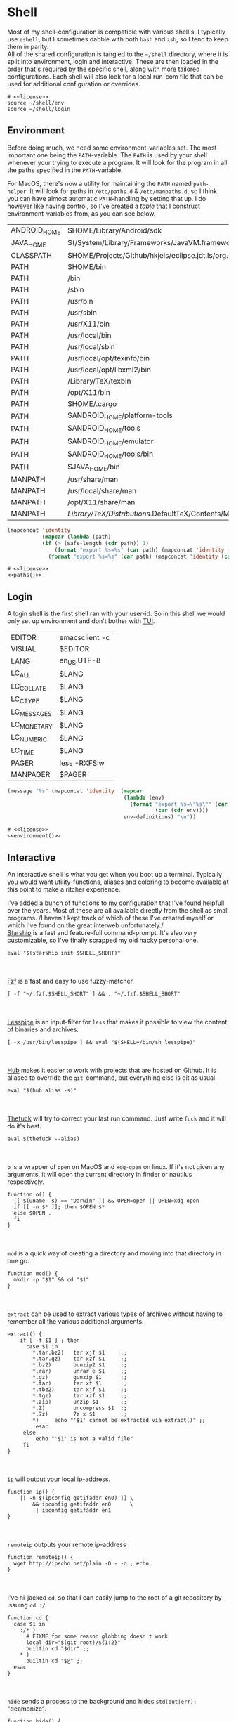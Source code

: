 * Shell
:properties:
:header-args: :noweb yes :tangle-mode (identity #o444) :comments link :exports none :mkdirp yes
:end:
Most of my shell-configuration is compatible with various shell's. I
typically use ~eshell~, but I sometimes dabble with both ~bash~ and ~zsh~,
so I tend to keep them in parity.
\\
All of the shared configuration is tangled to the ~~/shell~ directory,
where it is split into environment, login and interactive. These are
then loaded in the order that's required by the specific shell, along
with more tailored configurations. Each shell will also look for a
local run-com file that can be used for additional configuration or
overrides.

#+begin_src shell :tangle ~/.profile
# <<license>>
source ~/shell/env
source ~/shell/login
#+end_src

** Environment

Before doing much, we need some environment-variables set. The most
important one being the ~PATH~-variable. The ~PATH~ is used by your shell
whenever your trying to execute a program. It will look for the
program in all the paths specified in the ~PATH~-variable.

For MacOS, there's now a utility for maintaining the ~PATH~ named
~path-helper~. It will look for paths in ~/etc/paths.d~ & ~/etc/manpaths.d~,
so I think you can have almost automatic ~PATH~-handling by setting that
up. I do however like having control, so I've created a [[path-definitions][table]] that I
construct environment-variables from, as you can see below.

#+name: path-definitions
| ANDROID_HOME | $HOME/Library/Android/sdk                                                                |
| JAVA_HOME    | $(/System/Library/Frameworks/JavaVM.framework/Versions/Current/Commands/java_home)       |
| CLASSPATH    | $HOME/Projects/Github/hkjels/eclipse.jdt.ls/org.eclipse.jdt.ls.product/target/repository |
| PATH         | $HOME/bin                                                                                |
| PATH         | /bin                                                                                     |
| PATH         | /sbin                                                                                    |
| PATH         | /usr/bin                                                                                 |
| PATH         | /usr/sbin                                                                                |
| PATH         | /usr/X11/bin                                                                             |
| PATH         | /usr/local/bin                                                                           |
| PATH         | /usr/local/sbin                                                                          |
| PATH         | /usr/local/opt/texinfo/bin                                                               |
| PATH         | /usr/local/opt/libxml2/bin                                                               |
| PATH         | /Library/TeX/texbin                                                                      |
| PATH         | /opt/X11/bin                                                                             |
| PATH         | $HOME/.cargo                                                                             |
| PATH         | $ANDROID_HOME/platform-tools                                                             |
| PATH         | $ANDROID_HOME/tools                                                                      |
| PATH         | $ANDROID_HOME/emulator                                                                   |
| PATH         | $ANDROID_HOME/tools/bin                                                                  |
| PATH         | $JAVA_HOME/bin                                                                           |
| MANPATH      | /usr/share/man                                                                           |
| MANPATH      | /usr/local/share/man                                                                     |
| MANPATH      | /opt/X11/share/man                                                                       |
| MANPATH      | /Library/TeX/Distributions/.DefaultTeX/Contents/Man                                        |

#+name: paths
#+begin_src emacs-lisp :var path-definitions=path-definitions
(mapconcat 'identity
           (mapcar (lambda (path)
           (if (> (safe-length (cdr path)) 1)
               (format "export %s=%s" (car path) (mapconcat 'identity (mapcar 'car (mapcar 'cdr (cdr path))) ":"))
             (format "export %s=%s" (car path) (mapconcat 'identity (cdr (cadr path)) "")))) (seq-group-by 'car path-definitions)) "\n")
#+end_src

#+begin_src shell :tangle ~/shell/env
# <<license>>
<<paths()>>
#+end_src

** Login

A login shell is the first shell ran with your user-id. So in this
shell we would only set up environment and don't bother with [[https://en.wikipedia.org/wiki/Text-based_user_interface][TUI]].
#+name: env-definitions
| EDITOR      | emacsclient -c |
| VISUAL      | $EDITOR        |
| LANG        | en_US.UTF-8    |
| LC_ALL      | $LANG          |
| LC_COLLATE  | $LANG          |
| LC_CTYPE    | $LANG          |
| LC_MESSAGES | $LANG          |
| LC_MONETARY | $LANG          |
| LC_NUMERIC  | $LANG          |
| LC_TIME     | $LANG          |
| PAGER       | less -RXFSiw   |
| MANPAGER    | $PAGER         |

#+name: environment
#+begin_src emacs-lisp :var env-definitions=env-definitions
(message "%s" (mapconcat 'identity  (mapcar
                                     (lambda (env)
                                       (format "export %s=\"%s\"" (car env)
                                               (car (cdr env))))
                                     env-definitions) "\n"))
#+end_src

#+begin_src shell :tangle ~/shell/login
# <<license>>
<<environment()>>
#+end_src

** Interactive

An interactive shell is what you get when you boot up a
terminal. Typically you would want utility-functions, aliases and
coloring to become available at this point to make a ritcher
experience.

I've added a bunch of functions to my configuration that I've found
helpfull over the years. Most of these are all available directly from the
shell as small programs.
/I haven't kept track of which of these I've created myself or which
I've found on the great interweb unfortunately./\\

[[https://starship.rs][Starship]] is a fast and feature-full command-prompt. It's also very
customizable, so I've finally scrapped my old hacky personal one.
#+name: starship
#+begin_src shell
eval "$(starship init $SHELL_SHORT)"
#+end_src
\\
\\
[[https://github.com/junegunn/fzf][Fzf]] is a fast and easy to use fuzzy-matcher.
#+name: fzf
#+begin_src shell
[ -f "~/.fzf.$SHELL_SHORT" ] && . "~/.fzf.$SHELL_SHORT"
#+end_src
\\
\\
[[https://www-zeuthen.desy.de/~friebel/unix/lesspipe.html][Lesspipe]] is an input-filter for ~less~ that makes it possible to view
the content of binaries and archives.
#+name: lesspipe
#+begin_src shell
[ -x /usr/bin/lesspipe ] && eval "$(SHELL=/bin/sh lesspipe)"
#+end_src
\\
\\
[[https://github.com/github/hub][Hub]] makes it easier to work with projects that are hosted on
Github. It is aliased to override the ~git~-command, but everything else
is git as usual.
#+name: hub
#+begin_src shell
eval "$(hub alias -s)"
#+end_src
\\
\\
[[https://github.com/nvbn/thefuck][Thefuck]] will try to correct your last run command. Just write ~fuck~ and
it will do it's best.
#+name: thefuck
#+begin_src shell
eval $(thefuck --alias)
#+end_src
\\
\\
~o~ is a wrapper of ~open~ on MacOS and ~xdg-open~ on linux. If it's not
given any arguments, it will open the current directory in finder or
nautilus respectively.
#+name: o
#+begin_src shell
function o() {
  [[ $(uname -s) == "Darwin" ]] && OPEN=open || OPEN=xdg-open
  if [[ -n $* ]]; then $OPEN $*
  else $OPEN .
  fi
}
#+end_src
\\
\\
~mcd~ is a quick way of creating a directory and moving into that
directory in one go.
#+name: mcd
#+begin_src shell
function mcd() {
  mkdir -p "$1" && cd "$1"
}
#+end_src
\\
\\
~extract~ can be used to extract various types of archives without
having to remember all the various additional arguments.
#+name: extract
#+begin_src shell
extract() {
    if [ -f $1 ] ; then
      case $1 in
        ,*.tar.bz2)   tar xjf $1     ;;
        ,*.tar.gz)    tar xzf $1     ;;
        ,*.bz2)       bunzip2 $1     ;;
        ,*.rar)       unrar e $1     ;;
        ,*.gz)        gunzip $1      ;;
        ,*.tar)       tar xf $1      ;;
        ,*.tbz2)      tar xjf $1     ;;
        ,*.tgz)       tar xzf $1     ;;
        ,*.zip)       unzip $1       ;;
        ,*.Z)         uncompress $1  ;;
        ,*.7z)        7z x $1        ;;
        ,*)     echo "'$1' cannot be extracted via extract()" ;;
         esac
     else
         echo "'$1' is not a valid file"
     fi
}
#+end_src
\\
\\
~ip~ will output your local ip-address.
#+name: ip
#+begin_src shell
function ip() {
    [[ -n $(ipconfig getifaddr en0) ]] \
        && ipconfig getifaddr en0      \
        || ipconfig getifaddr en1
}
#+end_src
\\
\\
~remoteip~ outputs your remote ip-address
#+name: remoteip
#+begin_src shell
function remoteip() {
  wget http://ipecho.net/plain -O - -q ; echo
}
#+end_src
\\
\\
I've hi-jacked ~cd~, so that I can easily jump to the root of a git
repository by issuing ~cd :/~.
#+name: cd
#+begin_src shell
function cd {
  case $1 in
    :/* )
      # FIXME for some reason globbing doesn't work
      local dir="$(git root)/${1:2}"
      builtin cd "$dir" ;;
    ,* )
      builtin cd "$@" ;;
  esac
}
#+end_src
\\
\\
~hide~ sends a process to the background and hides ~std(out|err);~ "deamonize".
#+name: hide
#+begin_src shell
function hide() {
  local proc=$@
  eval "$proc &> /dev/null &"
}
#+end_src
\\
\\
~ssht~ opens an ssh-connection in a tmux-pane.
#+name: ssht
#+begin_src shell
function ssht(){
  ssh $* -t 'tmux a || tmux || /bin/bash'
}
#+end_src
\\
\\
~auth~ copies my public ssh-key to the active remote ssh.
#+name: auth
#+begin_src shell
function auth() {
  ssh "$1" 'mkdir -p ~/.ssh && cat >> ~/.ssh/authorized_keys' \
    < ~/.ssh/id_rsa.pub
}
#+end_src
\\
\\
~ts~ will tail a file or socket. The second argument should be a regex
that you would like to highlight.
#+name: ts
#+begin_src shell
ts() {
  tail -f $1 | perl -pe "s/$2/\e[1;31;43m$&\e[0m/g"
}
#+end_src
\\
\\
~j~ is a wrapper of [[https://github.com/rupa/z/][z]] with some additional help from [[https://github.com/junegunn/fzf][fzf]] if you don't
provide any arguments. Navigating this way is very efficient.
#+name: j
#+begin_src shell
source "/usr/local/etc/profile.d/z.sh"

j() {
  if [[ -z "$*" ]]; then
    cd "$(_z -l 2>&1 | fzf +s --tac | sed 's/^[0-9,.]* *//')"
  else
    _z "$@"
  fi
}
#+end_src
\\
\\
~fd~ lists all subdirectories. That list is filtered by [[https://github.com/junegunn/fzf][fzf]] and you cd
into the candidate you choose.
#+name: fd
#+begin_src shell
fd() {
  local dir
  dir=$(find ${1:-*} -path '*/\.*' -prune \
                  -o -type d -print 2> /dev/null | fzf +m) &&
  cd "$dir"
}
#+end_src
\\
\\
At my current workplace, we use Jira. I've made a few functions that
makes it a little less annoying \\
~jc~, you can think of as (j)ira-(c)hange. It is for changing the status of a ticket.
#+name: jc
#+begin_src shell
jc() {
    local id ticket transition
    ticket=$(jira mine | fzf)
    id=$(echo $ticket | sed -e "s/:.*//g")
    if [[ -n $id ]]; then
      transition=$(jira transitions $id | fzf | sed -e 's/[^:]*://g' -e 's/^[[:space:]]//g')
      [[ -n $transition ]] && jira transition "$transition" "$id"
    fi
}
#+end_src
\\
\\
~jg~, you can think of as (j)ira-(g)rab. It will list tickets that are
not assigned to anyone, so you can choose one that you would like to
work on.
#+name: jg
#+begin_src shell
jg() {
    local id ticket
    ticket=$(jira unassigned | fzf)
    id=$(echo $ticket | sed -e "s/:.*//g")
    [[ -n $id ]] && jira assign --default "$id"
}
#+end_src
\\
\\
~json~ is a wrapper of [[https://stedolan.github.io/jq/][jq]] where giving it just a json-file will output
it nicely instead of barfing out.
#+name: json
#+begin_src shell
json() {
  if [[ -e $1 ]]; then
    jq . $1
  else
    jq $*
  fi
}
#+end_src
\\
\\
*** Aliases

#+name: alias-definitions
| -- -      | cd -                                               |
| ..        | cd ..                                              |
| ....      | cd ../..                                           |
| ......    | cd ../../..                                        |
| :q        | exit                                               |
| _         | sudo                                               |
| c         | clear                                              |
| cat       | bat                                                |
| clip      | nc localhost 8377                                  |
| cpu-temp  | osx-cpu-temp                                       |
| df        | df -h                                              |
| du        | du -ch                                             |
| du1       | du -ch -d 1                                        |
| e         | $EDITOR                                            |
| f         | find . -iname                                      |
| git       | hub                                                |
| grep      | grep --color=auto                                  |
| hr        | echo ; hr -; echo ;                                |
| ip        | dig +short myip.opendns.com @resolver1.opendns.com |
| l         | lunchy                                             |
| la        | ls -la                                             |
| ll        | ls -l                                              |
| localip   | ipconfig getifaddr en0                             |
| ls        | lsd                                                |
| lt        | ls --tree                                          |
| manpath   | echo -e ${MANPATH//:/\\n}                          |
| mkdir     | mkdir -p                                           |
| mv        | mv -i                                              |
| path      | echo -e ${PATH//:/\\n}                             |
| ql        | qlmanage -p                                        |
| running   | jobs -r                                            |
| s         | rg -S                                              |
| sd        | rga                                                |
| sloc      | sloccount                                          |
| stopped   | jobs -s                                            |
| sys       | grc tail -100 "/var/log/system.log"                |
| timestamp | date "+%s"                                         |
| tmux      | tmux -2                                            |
| today     | date "+%Y-%m-%d"                                   |
| wget      | wget -c                                            |
| ~         | cd ~                                               |

#+name: aliases
#+begin_src emacs-lisp :var alias-definitions=alias-definitions
(message "%s" (mapconcat 'identity  (mapcar
                                     (lambda (alias)
                                       (format "alias %s='%s '" (car alias)
                                               (car (cdr alias))))
                                     alias-definitions) "\n"))
#+end_src

#+begin_src shell :tangle ~/shell/interactive
# <<license>>

<<aliases()>>

# FIXME Should be possible to add to the list of aliases
#     | Using quotes is what breaks the functionality
alias g=git

<<starship>>

<<fzf>>

<<lesspipe>>

<<hub>>

<<thefuck>>

<<o>>

<<mcd>>

<<extract>>

<<ip>>

<<remote-ip>>

<<cd>>

<<hide>>

<<ssht>>

<<auth>>

<<ts>>

<<j>>

<<fd>>

<<jc>>

<<jg>>

<<json>>
#+end_src

** Bash :noexport:
:properties:
:header-args: :noweb yes :tangle-mode (identity #o444) :comments link :exports none :mkdirp yes
:end:

#+begin_src shell :tangle ~/.bash_profile
# <<license>>
SHELL_SHORT=bash
source ~/shell/env

BASH_ENV=

source ~/shell/login

if [ "$PS1" ]; then
    source ~/shell/interactive
fi
#+end_src

This is bash's run-command file. It is run in interactive shells and remote shells.
#+begin_src shell :tangle ~/.bashrc
# <<license>>
source ~/shell/env
source ~/shell/interactive

export HISTCONTROL=erasedups:ignorespace
export HISTSIZE=10000

# Bash built-in options
shopt -s nocaseglob
shopt -s cdspell
shopt -s histappend
shopt -s checkwinsize
shopt -s no_empty_cmd_completion
shopt -s autocd 2> /dev/null
shopt -s globstar 2> /dev/null

# Use vi-bindings
set -o vi
bind -f ~/.inputrc

[ -f "~/.bashrc.local" ] && source "~/.bashrc.local"
#+end_src

#+begin_src shell :tangle ~/.inputrc
# <<license>>
# Quick tab-completion
set show-all-if-ambiguous on

# Case in-sensitive completion
set completion-ignore-case on

# Postfix symlinked directories with `/`
set mark-symlinked-directories on

# Completions with the use of space; i.e. `!! `
$if Bash
  Space: magic-space
$endif

# Search history using your current input
"\e[B": history-search-forward
"\e[A": history-search-backward

# Allow UTF-8 input and output, instead of showing stuff like $'\0123\0456'
set input-meta on
set output-meta on
set convert-meta off
#+end_src

** Zsh :noexport:
:properties:
:header-args: :noweb yes :tangle-mode (identity #o444) :comments link :exports none :mkdirp yes
:end:

#+begin_src shell :tangle ~/.zshenv
# <<license>>
SHELL_SHORT=zsh
source ~/shell/env
#+end_src

#+begin_src shell :tangle ~/.zshrc
# <<license>>
source ~/shell/interactive

# Only unique history-items
setopt hist_ignore_dups
setopt hist_ignore_space
setopt hist_append
setopt auto_cd
setopt auto_pushd

# Use vi-bindings
bindkey -v

# Fzf fuzzy-matcher
[ -f ~/.fzf.zsh ] && . ~/.fzf.zsh

# Fish-like autosuggestions
source /usr/local/share/zsh-autosuggestions/zsh-autosuggestions.zsh

# Completions
autoload -Uz compinit
fpath=(/usr/local/share/zsh-completions $fpath)

# Add some colors
source /usr/local/share/zsh-syntax-highlighting/zsh-syntax-highlighting.zsh

# Local overrides / configurations
[ -f ~/.zshrc.local ] && . ~/.zshrc.local
#+end_src
